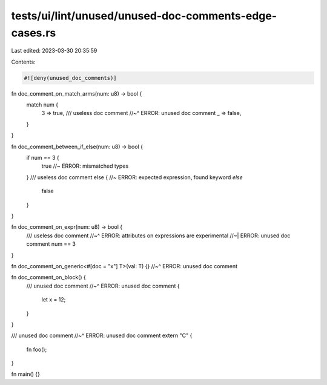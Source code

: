 tests/ui/lint/unused/unused-doc-comments-edge-cases.rs
======================================================

Last edited: 2023-03-30 20:35:59

Contents:

.. code-block:: rs

    #![deny(unused_doc_comments)]

fn doc_comment_on_match_arms(num: u8) -> bool {
    match num {
        3 => true,
        /// useless doc comment
        //~^ ERROR: unused doc comment
        _ => false,
    }
}

fn doc_comment_between_if_else(num: u8) -> bool {
    if num == 3 {
        true //~ ERROR: mismatched types
    }
    /// useless doc comment
    else { //~ ERROR: expected expression, found keyword `else`
        false
    }
}

fn doc_comment_on_expr(num: u8) -> bool {
    /// useless doc comment
    //~^ ERROR: attributes on expressions are experimental
    //~| ERROR: unused doc comment
    num == 3
}

fn doc_comment_on_generic<#[doc = "x"] T>(val: T) {}
//~^ ERROR: unused doc comment

fn doc_comment_on_block() {
    /// unused doc comment
    //~^ ERROR: unused doc comment
    {
        let x = 12;
    }
}

/// unused doc comment
//~^ ERROR: unused doc comment
extern "C" {
    fn foo();
}

fn main() {}


